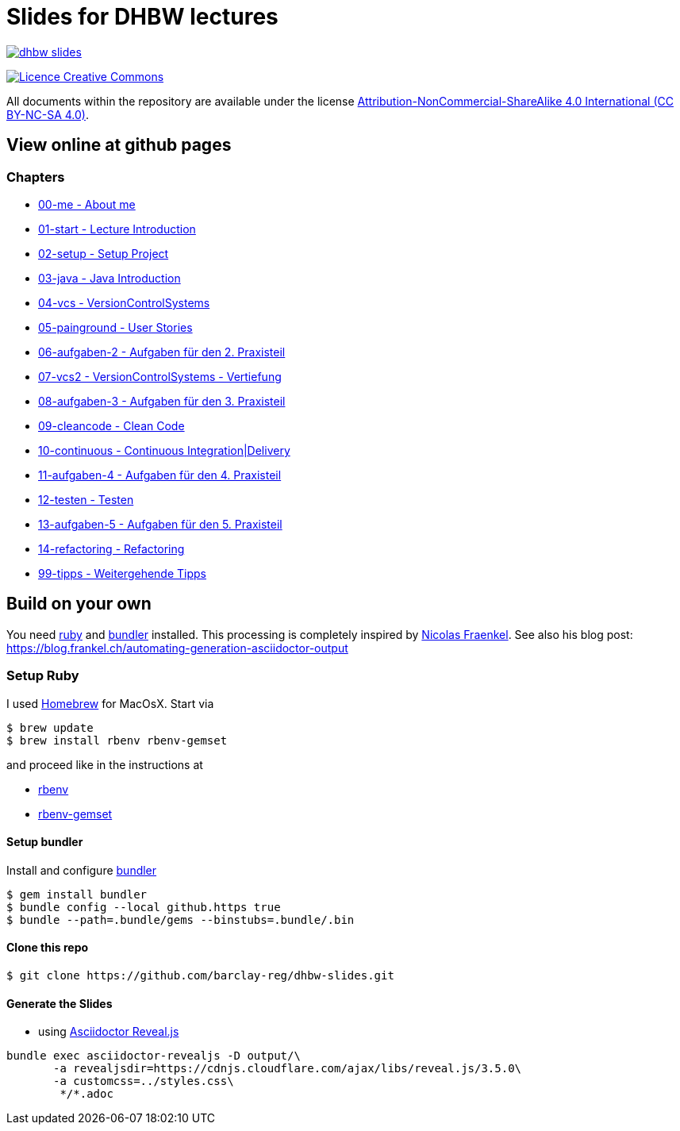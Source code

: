 = Slides for DHBW lectures

image:https://travis-ci.org/barclay-reg/dhbw-slides.svg?branch=master[link=https://travis-ci.org/barclay-reg/dhbw-slides]

image:https://i.creativecommons.org/l/by-nc-sa/4.0/88x31.png[Licence Creative Commons, role="left", link="http://creativecommons.org/licenses/by-nc-sa/4.0/"]

All documents within the repository are available under the license http://creativecommons.org/licenses/by-nc-sa/4.0/[Attribution-NonCommercial-ShareAlike 4.0 International (CC BY-NC-SA 4.0)].

== View online at github pages

=== Chapters
* https://barclay-reg.github.io/dhbw-slides/lectures/00-me.html#/[00-me - About me]
* https://barclay-reg.github.io/dhbw-slides/lectures/01-start.html#/[01-start - Lecture Introduction]
* https://barclay-reg.github.io/dhbw-slides/lectures/02-setup.html#/[02-setup - Setup Project]
* https://barclay-reg.github.io/dhbw-slides/lectures/03-java.html#/[03-java - Java Introduction]
* https://barclay-reg.github.io/dhbw-slides/lectures/04-vcs.html#/[04-vcs - VersionControlSystems]
* https://barclay-reg.github.io/dhbw-slides/lectures/05-painground.html#/[05-painground - User Stories]
* https://barclay-reg.github.io/dhbw-slides/lectures/06-aufgaben-2.html#/[06-aufgaben-2 - Aufgaben für den 2. Praxisteil]
* https://barclay-reg.github.io/dhbw-slides/lectures/07-vcs2.html#/[07-vcs2 - VersionControlSystems - Vertiefung]
* https://barclay-reg.github.io/dhbw-slides/lectures/08-aufgaben-3.html#/[08-aufgaben-3 - Aufgaben für den 3. Praxisteil]
* https://barclay-reg.github.io/dhbw-slides/lectures/09-cleancode.html#/[09-cleancode - Clean Code]
* https://barclay-reg.github.io/dhbw-slides/lectures/10-continuous.html#/[10-continuous - Continuous Integration|Delivery]
* https://barclay-reg.github.io/dhbw-slides/lectures/11-aufgaben-4.html#/[11-aufgaben-4 - Aufgaben für den 4. Praxisteil]
* https://barclay-reg.github.io/dhbw-slides/lectures/12-testen.html#/[12-testen - Testen]
* https://barclay-reg.github.io/dhbw-slides/lectures/13-aufgaben-5.html#/[13-aufgaben-5 - Aufgaben für den 5. Praxisteil]
* https://barclay-reg.github.io/dhbw-slides/lectures/14-refactoring.html#/[14-refactoring - Refactoring]

* https://barclay-reg.github.io/dhbw-slides/lectures/99-tipps.html#/[99-tipps - Weitergehende Tipps]


== Build on your own

You need https://www.ruby-lang.org/en/documentation/installation[ruby] and http://bundler.io[bundler] installed. This processing is completely inspired by https://github.com/nfrankel[Nicolas Fraenkel]. See also his blog post: https://blog.frankel.ch/automating-generation-asciidoctor-output

=== Setup Ruby

I used http://github.com/Homebrew/homebrew[Homebrew] for MacOsX. Start via 
----
$ brew update
$ brew install rbenv rbenv-gemset
----

and proceed like in the instructions at

* https://github.com/rbenv/rbenv[rbenv] 
* https://github.com/jf/rbenv-gemset[rbenv-gemset]

==== Setup bundler

Install and configure http://bundler.io[bundler]

----
$ gem install bundler
$ bundle config --local github.https true
$ bundle --path=.bundle/gems --binstubs=.bundle/.bin
----

==== Clone this repo
----
$ git clone https://github.com/barclay-reg/dhbw-slides.git
----
==== Generate the Slides

* using http://asciidoctor.org/docs/asciidoctor-revealjs/[Asciidoctor Reveal.js]
----
bundle exec asciidoctor-revealjs -D output/\
       -a revealjsdir=https://cdnjs.cloudflare.com/ajax/libs/reveal.js/3.5.0\
       -a customcss=../styles.css\
        */*.adoc
----


